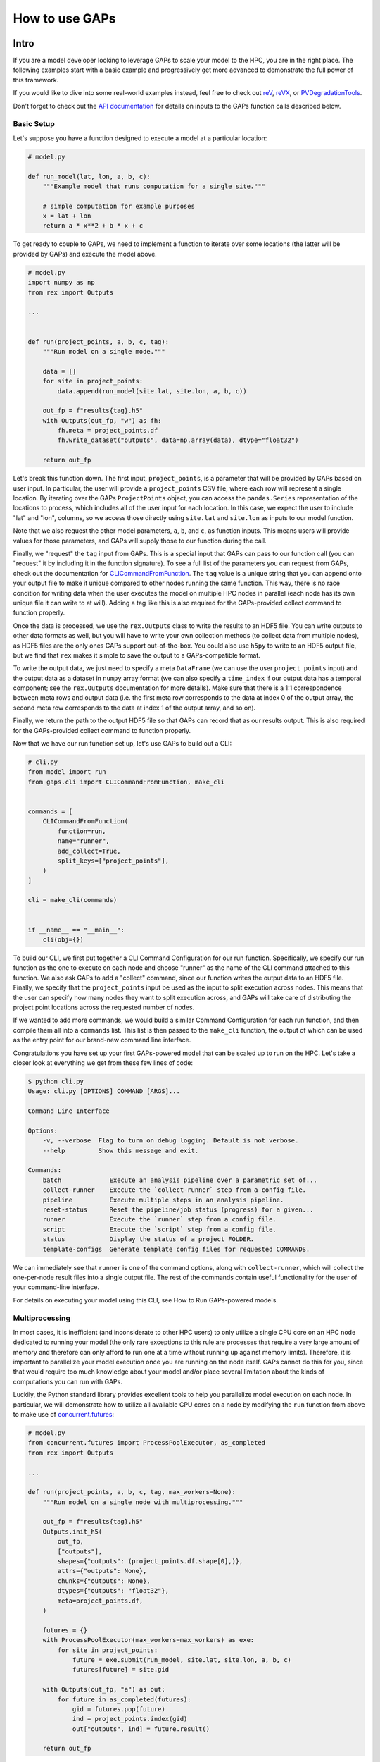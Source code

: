 How to use GAPs
===============

Intro
-----

If you are a model developer looking to leverage GAPs to scale your model to the HPC,
you are in the right place. The following examples start with a basic example and
progressively get more advanced to demonstrate the full power of this framework.

If you would like to dive into some real-world examples instead, feel free to check
out `reV <https://github.com/NREL/reV>`_, `reVX <https://github.com/NREL/reVX>`_,
or `PVDegradationTools <https://github.com/NREL/PVDegradationTools>`_.

Don't forget to check out the `API documentation <https://nrel.github.io/gaps/_autosummary/gaps.html>`_
for details on inputs to the GAPs function calls described below.

Basic Setup
***********
Let's suppose you have a function designed to execute a model at a particular location:

.. code-block::
    python

    # model.py

    def run_model(lat, lon, a, b, c):
        """Example model that runs computation for a single site."""

        # simple computation for example purposes
        x = lat + lon
        return a * x**2 + b * x + c


To get ready to couple to GAPs, we need to implement a function to iterate over some
locations (the latter will be provided by GAPs) and execute the model above.


.. code-block::
    python

    # model.py
    import numpy as np
    from rex import Outputs

    ...


    def run(project_points, a, b, c, tag):
        """Run model on a single mode."""

        data = []
        for site in project_points:
            data.append(run_model(site.lat, site.lon, a, b, c))

        out_fp = f"results{tag}.h5"
        with Outputs(out_fp, "w") as fh:
            fh.meta = project_points.df
            fh.write_dataset("outputs", data=np.array(data), dtype="float32")

        return out_fp


Let's break this function down. The first input, ``project_points``, is a parameter
that will be provided by GAPs based on user input. In particular, the user will
provide a ``project_points`` CSV file, where each row will represent a single location.
By iterating over the GAPs ``ProjectPoints`` object, you can access the ``pandas.Series``
representation of the locations to process, which includes all of the user input
for each location. In this case, we expect the user to include "lat" and "lon", columns,
so we access those directly using ``site.lat`` and ``site.lon`` as inputs to our model
function.

Note that we also request the other model parameters, ``a``, ``b``, and ``c``, as
function inputs. This means users will provide values for those parameters, and GAPs
will supply those to our function during the call.

Finally, we "request" the ``tag`` input from GAPs. This is a special input that GAPs
can pass to our function call (you can "request" it by including it in the function
signature). To see a full list of the parameters you can request from GAPs, check
out the documentation for `CLICommandFromFunction <https://nrel.github.io/gaps/_autosummary/gaps.cli.command.CLICommandFromFunction.html#gaps.cli.command.CLICommandFromFunction>`_.
The ``tag`` value is a unique string that you can append onto your output file to
make it unique compared to other nodes running the same function. This way, there is
no race condition for writing data when the user executes the model on multiple HPC
nodes in parallel (each node has its own unique file it can write to at will). Adding
a tag like this is also required for the GAPs-provided collect command to function
properly.

Once the data is processed, we use the ``rex.Outputs`` class to write the results to
an HDF5 file. You can write outputs to other data formats as well, but you will have to
write your own collection methods (to collect data from multiple nodes), as HDF5 files
are the only ones GAPs support out-of-the-box. You could also use ``h5py`` to write to
an HDF5 output file, but we find that ``rex`` makes it simple to save the output to a
GAPs-compatible format.

To write the output data, we just need to specify a meta ``DataFrame`` (we can use the user
``project_points`` input) and the output data as a dataset in ``numpy`` array format
(we can also specify a ``time_index`` if our output data has a temporal component; see
the ``rex.Outputs`` documentation for more details). Make sure that there is a 1:1
correspondence between meta rows and output data (i.e. the first meta row corresponds to the
data at index 0 of the output array, the second meta row corresponds to the data at
index 1 of the output array, and so on).

Finally, we return the path to the output HDF5 file so that GAPs can record that as our
results output. This is also required for the GAPs-provided collect command to
function properly.

Now that we have our run function set up, let's use GAPs to build out a CLI:

.. code-block::
    python

    # cli.py
    from model import run
    from gaps.cli import CLICommandFromFunction, make_cli


    commands = [
        CLICommandFromFunction(
            function=run,
            name="runner",
            add_collect=True,
            split_keys=["project_points"],
        )
    ]

    cli = make_cli(commands)


    if __name__ == "__main__":
        cli(obj={})


To build our CLI, we first put together a CLI Command Configuration for our run function.
Specifically, we specify our run function as the one to execute on each node and choose
"runner" as the name of the CLI command attached to this function. We also ask GAPs to
add a "collect" command, since our function writes the output data to an HDF5 file. Finally,
we specify that the ``project_points`` input be used as the input to split execution across
nodes. This means that the user can specify how many nodes they want to split execution across,
and GAPs will take care of distributing the project point locations across the requested
number of nodes.

If we wanted to add more commands, we would build a similar Command Configuration for each
run function, and then compile them all into a ``commands`` list. This list is then passed
to the ``make_cli`` function, the output of which can be used as the entry point for our
brand-new command line interface.

Congratulations you have set up your first GAPs-powered model that can be scaled up to
run on the HPC. Let's take a closer look at everything we get from these few lines of code:

.. code-block::
    shell

    $ python cli.py
    Usage: cli.py [OPTIONS] COMMAND [ARGS]...

    Command Line Interface

    Options:
        -v, --verbose  Flag to turn on debug logging. Default is not verbose.
        --help         Show this message and exit.

    Commands:
        batch             Execute an analysis pipeline over a parametric set of...
        collect-runner    Execute the `collect-runner` step from a config file.
        pipeline          Execute multiple steps in an analysis pipeline.
        reset-status      Reset the pipeline/job status (progress) for a given...
        runner            Execute the `runner` step from a config file.
        script            Execute the `script` step from a config file.
        status            Display the status of a project FOLDER.
        template-configs  Generate template config files for requested COMMANDS.


We can immediately see that ``runner`` is one of the command options, along with
``collect-runner``, which will collect the one-per-node result files into a single
output file. The rest of the commands contain useful functionality for the user
of your command-line interface.

For details on executing your model using this CLI, see How to Run GAPs-powered models.


Multiprocessing
***************

In most cases, it is inefficient (and inconsiderate to other HPC users) to only utilize
a single CPU core on an HPC node dedicated to running your model (the only rare exceptions
to this rule are processes that require a very large amount of memory and therefore
can only afford to run one at a time without running up against memory limits).
Therefore, it is important to parallelize your model execution once you are running on the
node itself. GAPs cannot do this for you, since that would require too much knowledge about
your model and/or place several limitation about the kinds of computations you can run with GAPs.

Luckily, the Python standard library provides excellent tools to help you parallelize model
execution on each node. In particular, we will demonstrate how to utilize all available CPU
cores on a node by modifying the ``run`` function from above to make use of
`concurrent.futures <https://docs.python.org/3/library/concurrent.futures.html>`_:


.. code-block::
    python

    # model.py
    from concurrent.futures import ProcessPoolExecutor, as_completed
    from rex import Outputs

    ...

    def run(project_points, a, b, c, tag, max_workers=None):
        """Run model on a single node with multiprocessing."""

        out_fp = f"results{tag}.h5"
        Outputs.init_h5(
            out_fp,
            ["outputs"],
            shapes={"outputs": (project_points.df.shape[0],)},
            attrs={"outputs": None},
            chunks={"outputs": None},
            dtypes={"outputs": "float32"},
            meta=project_points.df,
        )

        futures = {}
        with ProcessPoolExecutor(max_workers=max_workers) as exe:
            for site in project_points:
                future = exe.submit(run_model, site.lat, site.lon, a, b, c)
                futures[future] = site.gid

        with Outputs(out_fp, "a") as out:
            for future in as_completed(futures):
                gid = futures.pop(future)
                ind = project_points.index(gid)
                out["outputs", ind] = future.result()

        return out_fp


The first thing to note is that we are now requesting an extra GAPs-provided input:
``max_workers``. This is an input the user will be able to control, and it dictates
exactly how many process each node should run concurrently. Note that this input can
be set to ``None``, which uses the max number of cores available on the node.

Next, we initialize the output file for the node. This simplifies our block of code
that collects all the futures running on this node. Alternatively, we could have
initialized an empty ``numpy`` array, collected all the future outputs there, and written
the array to the output file directly like we did in the first function. These approaches
are equivalent - feel free to sue whatever suits your style most.

The next block of code initialized a ``ProcessPoolExecutor`` with the number of ``max_workers``
requested by the user. We then submit ``run_model`` function executions for all sites in the
``project_points`` input. Note that each submission makes a copy of the inputs to the
run function. This means that model inputs that take up large amounts of memory may be
copied many times, depending on how many points the user wants to execute on each node.
For example, if the input ``a`` to the model is a 100 MB array, and the user submits 1000
points to run on the node, this submission process will create 1000 copies of the input
array, requiring at least 100 GB of RAM for the processing. For this reason, you should
minimize the memory footprints of your model inputs as much as possible (i.e. by loading
the data in the ``run_model`` function itself, whenever possible). For alternative
workarounds to this issue, see the chunking approach employed by `reVX exclusions
calculators: <https://github.com/NREL/reVX/blob/2dd05402c9c05ca0bf7f0e5bc2849ede0d0bc3cb/reVX/utilities/exclusions.py#L323-L367>`_.

Note that when we submit the futures, we store them in a dictionary to collect later with
the ``as_completed`` function. This allows us to store some metadata along with each future
object. In particular, we store the site GID (note that this requires users to specify a
``gid`` column in their project points CSV, which is typical for models that rely on
WTK/NSRDB/Sup3rCC data) corresponding to each future, allowing us to place the data
in the appropriate location in the output array. We obtain the index into the output array
using the `ProjectPoints.index <https://nrel.github.io/gaps/_autosummary/gaps.project_points.ProjectPoints.html#gaps.project_points.ProjectPoints.index>`_
function, and store the result immediately in the output HDF5 file. An alternative approach
to obtain this index is to use the iteration ``for ind, site in project_points.df.iterrows()``,
and then store the ``ind`` values in the future metadata. The latter approach may be preferable
if you do not wish to assign a GID value to each location submitted to your model.

Once all processing is complete, we return the path to the output file as normal.
With only a few extra lines of code, our model execution is parallelized on each node!

Advanced Topics
---------------
Split Keys
**********
In the example above, we specified ``split_keys=["project_points"]`` in the ``make_cli`` call,.
This informed GAPs that the function we are running on each node is geospatial in nature and
should be split by input sites. However, sometimes we may wish to split execution across nodes
based on other/additional model inputs. GAPs supports this kind of configuration as well. The only
requirement is that the keys given in ``split_keys`` are provided as lists.

For example, let's suppose we would like to allow our users to specify multiple values for the ``a``
model input. To do so, we can call ``make_cli`` with the argument ``split_keys=["a"]``. Then, if a
user specifies ``a=[1, 2, 3]`` in their config file, GAPs will submit execution of our model to three
separate nodes, where each node will process one of the three values for ``a`` given in that list.
Importantly, your ``run_model`` function **will not** receive the full ``[1, 2, 3]`` list as the
input for ``a``, but rather a single integer value that should be executed for that model run.

In the example above, execution is no longer split across points, but only across the ``a`` input.
This can be counterproductive to our efforts of scaling geospatial execution across HPC nodes.
To get around this, we can specify both ``project_points`` and ``a`` as split inputs:
``split_keys=["project_points", "a"]``. This means that *for each value of a that the user
specifies*, GAPs will split model execution across the inputs sites on multiple nodes (the exact
configuration will be configurable by the user's ``nodes`` input in the ``execution_control``
block of the run config).

GAPs allows you to specify as many keys as you want in the ``split_keys`` list. GAPs will take these
inputs and perform a parameter permutation of them before submitting to the HPC nodes. For example,
let's suppose we specify ``split_keys=["a", "b"]`` and the user provides ``a=[1, 2, 3], b=[4, 5]``
in their config file. GAPs will submit the processing to a total of six HPC nodes, each node getting
one of the following combinations as input:

    - a=1, b=4
    - a=2, b=4
    - a=3, b=4
    - a=1, b=5
    - a=2, b=5
    - a=3, b=5

However, sometimes this permutation of inputs does not make sense (i.e. if you want to run specific
combinations of turbine rotor diameter and hub height, instead of all possible permutations). In this
case, you can specify inputs as *combined* split keys, like so: ``split_keys=[("a", "b")]``. This means
that the keys ``a`` and ``b`` will be processed in tandem before submitting to nodes for execution.
For example, if the user specifies ``a=[1, 2, 3], b=[4, 5, 6]`` in their config file, then GAPs will
submit the processing to a total of three HPC nodes, each node getting one of the following combinations
as input:

    - a=1, b=4
    - a=2, b=5
    - a=3, b=6

Note that this requires that the ``a`` and ``b`` inputs are **lists of the same length**. We can,
of course, recombine this with the geospatial processing above: ``split_keys=["project_points", ("a", "b")]``.
This configuration tells GAPs to split processing across the ``project_points`` input *for each combination
listed above*.

Preprocessors
*************

In the section above, we noted several times that the split key inputs must be lists (sometimes of the
same length as other inputs). GAPs will not perform this verification for you, so the onus is you to
verify the inputs provided by their users. However, you cannot perform this check in your run function,
since GAPs requires that the input be a list *before* the values are passed to your function (your function
never sees the list input anyways). Instead, GAPs allows you to to specify "pre processing functions", which
allow you to read and modify the user inputs before GAPs performs the parallelization to nodes. Here is an
example of such a function:

.. code-block::
    python

    # model.py

    ...

    def model_preprocessor(config):
        """Preprocess user input."""
        if not isinstance(config["a"], list):
            config["a"] = [config["a"]]

        if not isinstance(config["b"], list):
            config["b"] = config["a"]

        if len(config["a"]) != len(config["b"]):
            raise ValueError("Inputs 'a' and 'b' must be of the same length!")

        return config


We request yet another GAPs-provided input in this function: ``config``. This will be the dictionary
representation of the user's input configuration file. We are free to modify this file at will before
returning the dictionary and allowing GAps to continue processing. Note that we can raise errors at
this point, which is useful since the user's execution will be terminated before any nodes are requested
from the HPC. Therefore, it is often good practice to perform minor and.or critical data validation at
this stage.

To tell GAPs that we want to use this function as the pre-processing for our model execution, we specify it
in the command configuration like so:

.. code-block::
    python

    # cli.py
    from model import run, model_preprocessor
    from gaps.cli import CLICommandFromFunction, make_cli


    commands = [
        CLICommandFromFunction(
            function=run,
            name="runner",
            add_collect=True,
            split_keys=[("a", "b")],
            config_preprocessor=model_preprocessor
        )
    ]

    cli = make_cli(commands)


    if __name__ == "__main__":
        cli(obj={})


Hidden parameters
*****************

Suppose you wanted to use the ``split_keys=[("a", "b")]`` configuration, but wanted the user to provide these
two inputs from a separate CSV file. In the section above, we learned that we can use a preprocessing function
to do this:

.. code-block::
    python

    # model.py
    import pandas as pd

    ...

    def model_preprocessor(config):
        """Preprocess user input - not final version."""
        df = pd.read_csv(config["param_csv_fp"])
        config["a"] = list(df["a"])
        config["b"] = list(df["b"])

        return config


While this would technically work, there are a couple of problems with this approach. First, your users
would not have any information about the required ``"param_csv_fp"`` input. Since it is not used as a
function input anywhere, it will not show up in their template configs nor anywhere is the documentation.
On the flip side, the parameters ``a`` and ``b`` *would* show up in the template configs and documentation,
yet they would have no impact on execution, since the pre-processing function always overwrites these inputs
before they are used. Therefore, we need to find a way to expose the ``"param_csv_fp"`` as a model input and
"hide" the ``a`` and ``b`` inputs from the user.

GAPs provides solutions to both of these problems. To expose the ``"param_csv_fp"`` input, simply *include it
as a function parameter in your pre-processing function*. GAPs will detect this as a required input and
request it from the user. Then, to hide the ``a`` and ``b`` parameters, we can specify them as
``skip_doc_params`` in the ``CLICommandFromFunction`` initialization:


.. code-block::
    python

    # model.py
    import pandas as pd

    ...

    def model_preprocessor(config, param_csv_fp):
        """Preprocess user input. """
        df = pd.read_csv(param_csv_fp)
        config["a"] = list(df["a"])
        config["b"] = list(df["b"])

        return config


    # cli.py
    from model import run, model_preprocessor
    from gaps.cli import CLICommandFromFunction, make_cli


    commands = [
        CLICommandFromFunction(
            function=run,
            name="runner",
            add_collect=True,
            split_keys=["project_points", ("a", "b")],
            config_preprocessor=model_preprocessor,
            skip_doc_params=["a", "b"]
        )
    ]

    cli = make_cli(commands)


    if __name__ == "__main__":
        cli(obj={})


This configuration gives us the desired behavior.


Multiple commands
*****************

So far, we have seen how to set up a function to be executed on multiple HPC nodes. As your model grows, it is
likely that more functions will be written that require HPC scaling. Sometimes, these functions will not
require geospatial scaling at all, and therefore never include ``project_points`` at all. No worries, GAPs can
still support that. Let's suppose you write another function to execute on the HPC:

.. code-block::
    python

    # model.py

    ...

    def another_model(x, y, z):
        """Execute another model"""
        ...


To add this function to your CLI, simply set up another configuration as before and add it to the commands
list:

.. code-block::
    python

    # cli.py
    from model import run, model_preprocessor, another_model
    from gaps.cli import CLICommandFromFunction, make_cli


    commands = [
        CLICommandFromFunction(
            function=run,
            name="runner",
            add_collect=True,
            split_keys=["project_points", ("a", "b")],
            config_preprocessor=model_preprocessor,
            skip_doc_params=["a", "b"]
        ),
        CLICommandFromFunction(
            function=another_model,
            name="analysis",
            add_collect=False,
            split_keys=["x"]
        ),
    ]

    cli = make_cli(commands)


    if __name__ == "__main__":
        cli(obj={})


Now, if you run your cli files, you can see the new function was added as another command:

.. code-block::
    shell

    $ python cli.py
    Usage: cli.py [OPTIONS] COMMAND [ARGS]...

    Command Line Interface

    Options:
        -v, --verbose  Flag to turn on debug logging. Default is not verbose.
        --help         Show this message and exit.

    Commands:
        analysis          Execute the `analysis` step from a config file.
        batch             Execute an analysis pipeline over a parametric set of...
        collect-runner    Execute the `collect-runner` step from a config file.
        pipeline          Execute multiple steps in an analysis pipeline.
        reset-status      Reset the pipeline/job status (progress) for a given...
        runner            Execute the `runner` step from a config file.
        script            Execute the `script` step from a config file.
        status            Display the status of a project FOLDER.
        template-configs  Generate template config files for requested COMMANDS.


Sometimes, your model logic is contained within an object that has some sort of run method. Instead of
having to write a new function to initialize that object and call the run method, GAPs allows you to
create a Command configuration directly from a class:

.. code-block::
    python

    # model.py

    ...

    class MyFinalModel:
        """Execute the last model"""

        def __init__(self, m, n):
            self.m = m
            self.n = n
            ...

        def execute(self, o, p):
            """Execute the model"""
            ...
            return f"out_path{self.m}_{self.n}_{o}_{p}.out"


    # cli.py
    from model import run, model_preprocessor, another_model, MyFinalModel
    from gaps.cli import CLICommandFromFunction, CLICommandFromClass, make_cli


    commands = [
        CLICommandFromFunction(
            function=run,
            name="runner",
            add_collect=True,
            split_keys=["project_points", ("a", "b")],
            config_preprocessor=model_preprocessor,
            skip_doc_params=["a", "b"]
        ),
        CLICommandFromFunction(
            function=another_model,
            name="analysis",
            add_collect=False,
            split_keys=["x"]
        ),
        CLICommandFromClass(
            MyFinalModel,
            method="execute",
            name="finalize",
            add_collect=False,
            split_keys=["m", "o"]
        ),
    ]

    cli = make_cli(commands)


    if __name__ == "__main__":
        cli(obj={})


This will add a "finalize" command that requests the parameters ``m``, ``n``, ``o``, and ``p`` from
users, splits the execution across all permutations of ``m`` and ``o``, initializes the ``MyFinalModel``
object with the ``m`` and ``n`` inputs, and calls the ``execute`` object method with the ``o``, and ``p``
user inputs on each node. Nifty!



Integrating GAPs with your python package
-----------------------------------------

As your model matures, you may wish to convert it to a proper python package. This process typically involves
several steps, one of which is creating a ``setup.py`` file. When you do this, you will have the option
to set your GAPs-provided CLI as a package entry point. To do this, first place the ``cli.py`` file somewhere
in your package folder. Let's suppose you place it under ``src/cli.py``. When you call the ``setup`` function
in ``setup.py``, simply include:

.. code-block::
    python

    # setup.py

    ...

    setup(
        ...
        entry_points={
            "console_scripts": ["model=src.cli:cli", ...],
            ...
        }
        ...
    )


When users install you package using ``pip install``, they will get ``model`` set as an entry point to your
CLI. Then, they can execute your commands like:

.. code-block::
    shell

    $ model --help
    Usage: model [OPTIONS] COMMAND [ARGS]...

    Command Line Interface

    Options:
        -v, --verbose  Flag to turn on debug logging. Default is not verbose.
        --help         Show this message and exit.

    Commands:
        analysis          Execute the `analysis` step from a config file.
        batch             Execute an analysis pipeline over a parametric set of...
        collect-runner    Execute the `collect-runner` step from a config file.
        finalize          Execute the `finalize` step from a config file.
        pipeline          Execute multiple steps in an analysis pipeline.
        reset-status      Reset the pipeline/job status (progress) for a given...
        runner            Execute the `runner` step from a config file.
        script            Execute the `script` step from a config file.
        status            Display the status of a project FOLDER.
        template-configs  Generate template config files for requested COMMANDS.

    $ model runner -c config_runner.json
    ...


For a real-world example of this, check out the `reV setup.py file <https://github.com/NREL/reV/blob/main/setup.py>`_.

Another important part of finalizing your package is creating documentation for your users. Luckily, GAPs
greatly simplifies this process for your CLI. All you need to do is document all of your model parameters
in the run function (e.g. ``run_model`` above) using the `Numpy Docstring format <https://numpydoc.readthedocs.io/en/latest/format.html>`_.
GAPs will collect your documentation and use it for the ``--help`` invocation for each command.

If you are using Sphinx to generate your documentation, you can use `sphinx-click <https://sphinx-click.readthedocs.io/en/latest/>`_
to render the CLI documentation for you into a nice format. For an example on how to do this, see the reV docs
`setup <https://github.com/NREL/reV/tree/main/docs>`_ and `final result <https://nrel.github.io/reV/_cli/cli.html>`_.
